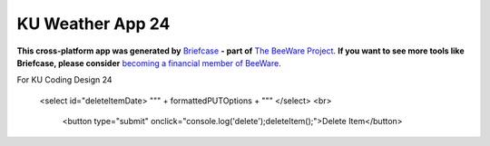 KU Weather App 24
=================

**This cross-platform app was generated by** `Briefcase`_ **- part of**
`The BeeWare Project`_. **If you want to see more tools like Briefcase, please
consider** `becoming a financial member of BeeWare`_.

For KU Coding Design 24

.. _`Briefcase`: https://briefcase.readthedocs.io/
.. _`The BeeWare Project`: https://beeware.org/
.. _`becoming a financial member of BeeWare`: https://beeware.org/contributing/membership



            <select id="deleteItemDate>
            """ +  formattedPUTOptions + """
            </select>
            <br>
                <button type="submit" onclick="console.log('delete');deleteItem();">Delete Item</button>
